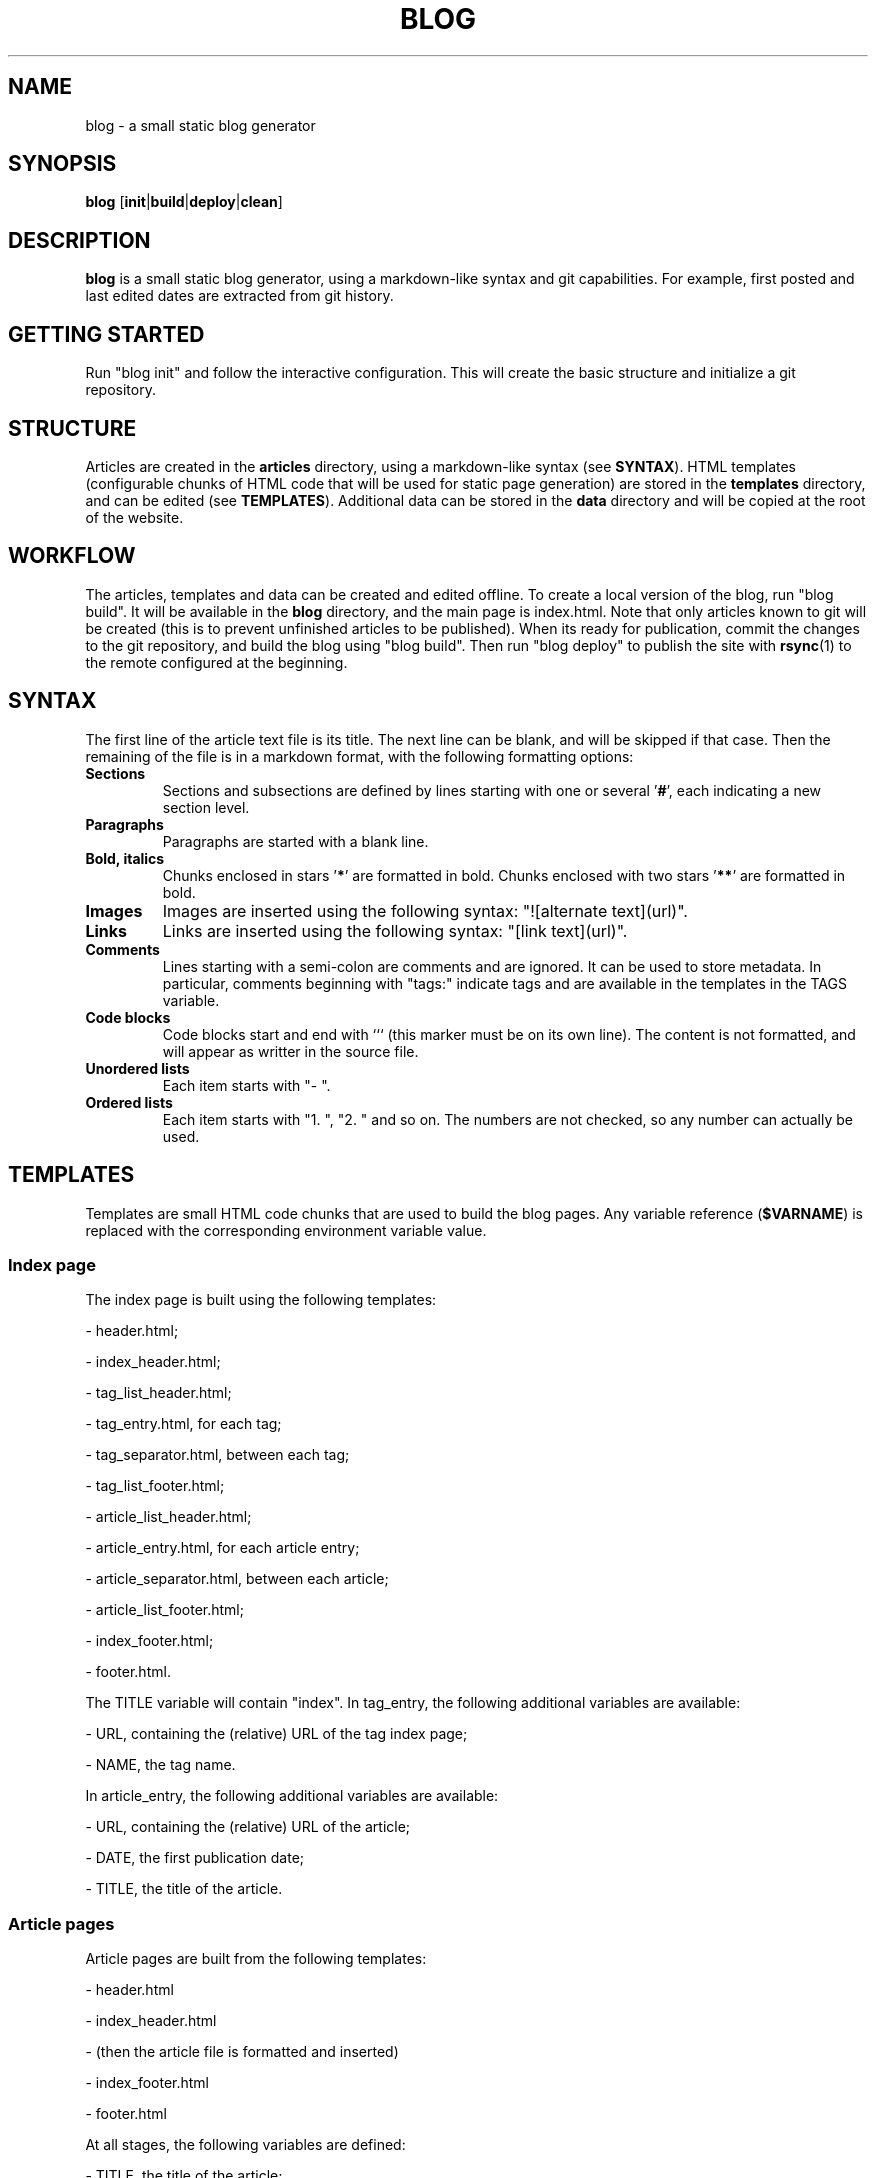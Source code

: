 .TH BLOG 1 blog\-1.0
.SH NAME
blog \- a small static blog generator

.SH SYNOPSIS
.B blog
.RB [ init | build | deploy | clean ]

.SH DESCRIPTION
.B blog
is a small static blog generator, using a markdown-like syntax and git capabilities.
For example, first posted and last edited dates are extracted from git history.

.SH GETTING STARTED
Run "blog init" and follow the interactive configuration.
This will create the basic structure and initialize a git repository.

.SH STRUCTURE
Articles are created in the
.B articles
directory, using a markdown-like syntax (see
.BR SYNTAX ).
HTML templates (configurable chunks of HTML code that will be used for static page generation) are stored in the
.B templates
directory, and can be edited (see
.BR TEMPLATES ).
Additional data can be stored in the
.B data
directory and will be copied at the root of the website.

.SH WORKFLOW
The articles, templates and data can be created and edited offline.
To create a local version of the blog, run "blog build".
It will be available in the
.B blog
directory, and the main page is index.html.
Note that only articles known to git will be created (this is to prevent unfinished articles to be published).
When its ready for publication, commit the changes to the git repository, and build the blog using "blog build".
Then run "blog deploy" to publish the site with
.BR rsync (1)
to the remote configured at the beginning.

.SH SYNTAX
The first line of the article text file is its title.
The next line can be blank, and will be skipped if that case.
Then the remaining of the file is in a markdown format, with the following formatting options:
.TP
.B Sections
Sections and subsections are defined by lines starting with one or several 
.RB ' # ',
each indicating a new section level.
.TP
.B Paragraphs
Paragraphs are started with a blank line.
.TP
.B Bold, italics
Chunks enclosed in stars
.RB ' * '
are formatted in bold.
Chunks enclosed with two stars
.RB ' ** '
are formatted in bold.
.TP
.B Images
Images are inserted using the following syntax: "![alternate text](url)".
.TP
.B Links
Links are inserted using the following syntax: "[link text](url)".
.TP
.B Comments
Lines starting with a semi-colon are comments and are ignored.
It can be used to store metadata.
In particular, comments beginning with "tags:" indicate tags and are available in the templates in the TAGS variable.
.TP
.B Code blocks
Code blocks start and end with ``` (this marker must be on its own line).
The content is not formatted, and will appear as writter in the source file.
.TP
.B
Unordered lists
Each item starts with "- ".
.TP
.B
Ordered lists
Each item starts with "1. ", "2. " and so on.
The numbers are not checked, so any number can actually be used.

.SH TEMPLATES
Templates are small HTML code chunks that are used to build the blog pages.
Any variable reference
.RB ( $VARNAME )
is replaced with the corresponding environment variable value.

.SS Index page
The index page is built using the following templates:

- header.html;

- index_header.html;

- tag_list_header.html;

- tag_entry.html, for each tag;

- tag_separator.html, between each tag;

- tag_list_footer.html;

- article_list_header.html;

- article_entry.html, for each article entry;

- article_separator.html, between each article;

- article_list_footer.html;

- index_footer.html;

- footer.html.

The TITLE variable will contain "index".
In tag_entry, the following additional variables are available:

- URL, containing the (relative) URL of the tag index page;

- NAME, the tag name.

In article_entry, the following additional variables are available:

- URL, containing the (relative) URL of the article;

- DATE, the first publication date;

- TITLE, the title of the article.

.SS Article pages
Article pages are built from the following templates:

- header.html

- index_header.html

- (then the article file is formatted and inserted)

- index_footer.html

- footer.html

At all stages, the following variables are defined:

- TITLE, the title of the article;

- DATE_POSTED, the first publication date;

- DATE_EDITED, the last edit (commit) date;

- TAGS, the tags parsed from "tags:" comments.
